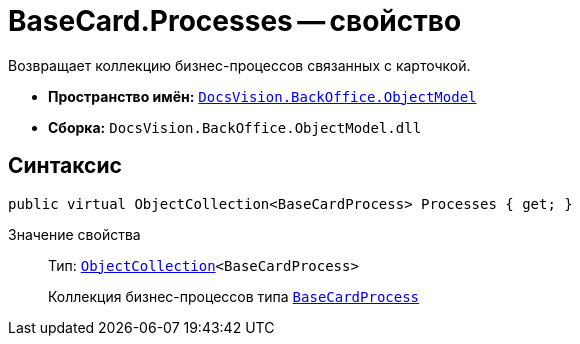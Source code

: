 = BaseCard.Processes -- свойство

Возвращает коллекцию бизнес-процессов связанных с карточкой.

* *Пространство имён:* `xref:api/DocsVision/Platform/ObjectModel/ObjectModel_NS.adoc[DocsVision.BackOffice.ObjectModel]`
* *Сборка:* `DocsVision.BackOffice.ObjectModel.dll`

== Синтаксис

[source,csharp]
----
public virtual ObjectCollection<BaseCardProcess> Processes { get; }
----

Значение свойства::
Тип: `xref:api/DocsVision/Platform/ObjectModel/ObjectCollection_CL.adoc[ObjectCollection]<BaseCardProcess>`
+
Коллекция бизнес-процессов типа `xref:api/DocsVision/BackOffice/ObjectModel/BaseCardProcess_CL.adoc[BaseCardProcess]`
